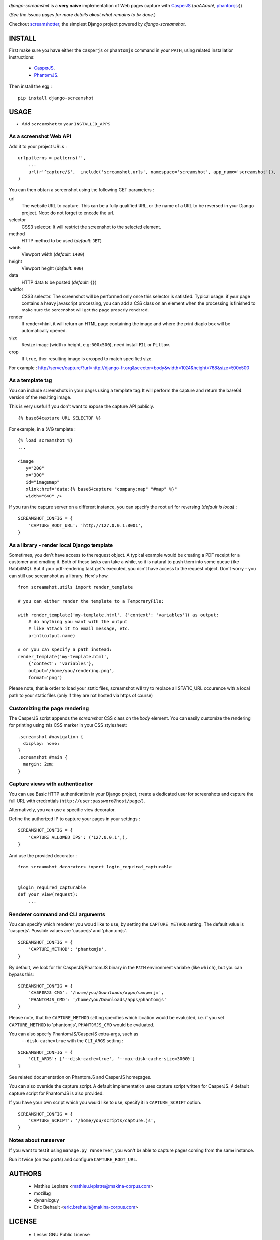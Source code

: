 |travis|_

.. |travis| image:: https://travis-ci.org/makinacorpus/django-screamshot.svg?branch=master
.. _travis:  https://travis-ci.org/makinacorpus/django-screamshot

|pypi|_

.. |pypi| image:: https://img.shields.io/pypi/v/django-screamshot.svg
.. _pypi:  https://pypi.python.org/pypi/django-screamshot


*django-screamshot* is a **very naive** implementation of Web pages capture
with `CasperJS <http://casperjs.org>`_ (*aaAAaah!*, `phantomjs <http://phantomjs.org>`_:))

(*See the issues pages for more details about what remains to be done.*)

Checkout `screamshotter <https://github.com/makinacorpus/django-screamshot/tree/screamshotter>`_,
the simplest Django project powered by *django-screamshot*.


=======
INSTALL
=======

First make sure you have either the ``casperjs`` or ``phantomjs`` command in your ``PATH``, using
related installation instructions:
 * `CasperJS <http://casperjs.org>`_.
 * `PhantomJS <http://phantomjs.org>`_.

Then install the egg :

::

    pip install django-screamshot


=====
USAGE
=====

* Add ``screamshot`` to your ``INSTALLED_APPS``


As a screenshot Web API
-----------------------

Add it to your project URLs :

::

    urlpatterns = patterns('',
        ...
        url(r'^capture/$',  include('screamshot.urls', namespace='screamshot', app_name='screamshot')),
    )

You can then obtain a screenshot using the following GET parameters :

url
  The website URL to capture. This can be a fully qualified URL, or the
  name of a URL to be reversed in your Django project. Note: do not forget to
  encode the url.

selector
  CSS3 selector. It will restrict the screenshot to the selected element.

method
  HTTP method to be used (*default:* ``GET``)

width
  Viewport width (*default:* ``1400``)

height
  Viewport height (*default:* ``900``)

data
  HTTP data to be posted (*default:* ``{}``)

waitfor
  CSS3 selector. The screenshot will be performed only once this selector is
  satisfied. Typical usage: if your page contains a heavy javascript processing,
  you can add a CSS class on an element when the processing is finished to make
  sure the screenshot will get the page properly rendered.

render
  If render=html, it will return an HTML page containing the image and where the
  print diaplo box will be automatically opened.

size
  Resize image (width x height, e.g: ``500x500``), need install ``PIL`` or ``Pillow``.

crop
  If ``true``, then resulting image is cropped to match specified size.

For example : http://server/capture/?url=http://django-fr.org&selector=body&width=1024&height=768&size=500x500



As a template tag
-----------------

You can include screenshots in your pages using a template tag. It will
perform the capture and return the base64 version of the resulting image.

This is very useful if you don't want to expose the capture API publicly.

::

    {% base64capture URL SELECTOR %}


For example, in a SVG template :

::

    {% load screamshot %}
    ...
    
    <image
       y="200"
       x="300"
       id="imagemap"
       xlink:href="data:{% base64capture "company:map" "#map" %}"
       width="640" />


If you run the capture server on a different instance, you can specify the 
root url for reversing (*default is local*) :

::

    SCREAMSHOT_CONFIG = {
        'CAPTURE_ROOT_URL': 'http://127.0.0.1:8001',
    }


As a library - render local Django template
-------------------------------------------
Sometimes, you don't have access to the request object. A typical example would be creating a PDF receipt for a customer and emailing it. Both of these tasks can take a while, so it is natural to push them into some queue (like RabbitMQ). But if your pdf-rendering task get's executed, you don't have access to the request object. Don't worry - you can still use screamshot as a library. Here's how.

::

    from screamshot.utils import render_template

    # you can either render the template to a TemporaryFile:

    with render_template('my-template.html', {'context': 'variables'}) as output:
        # do anything you want with the output
        # like attach it to email message, etc.
        print(output.name)

    # or you can specify a path instead:
    render_template('my-template.html',
        {'context': 'variables'},
        output='/home/you/rendering.png',
        format='png')


Please note, that in order to load your static files, screamshot will try to replace all STATIC_URL occurence with a local path to your static files (only if they are not hosted via https of course)

Customizing the page rendering
------------------------------

The CasperJS script appends the `screamshot` CSS class on the `body` element.
You can easily customize the rendering for printing using this CSS marker in
your CSS stylesheet:

::

  .screamshot #navigation {
    display: none;
  }
  .screamshot #main {
    margin: 2em;
  }

Capture views with authentication
---------------------------------

You can use Basic HTTP authentication in your Django project, create a dedicated
user for screenshots and capture the full URL with credentials (``http://user:password@host/page/``).

Alternatively, you can use a specific view decorator.

Define the authorized IP to capture your pages in your settings :

::

    SCREAMSHOT_CONFIG = {
        'CAPTURE_ALLOWED_IPS': ('127.0.0.1',),
    }

And use the provided decorator : 

::

    from screamshot.decorators import login_required_capturable


    @login_required_capturable
    def your_view(request):
        ...


Renderer command and CLI arguments
----------------------------------
You can specify which renderer you would like to use, by setting the 
``CAPTURE_METHOD`` setting. The default value is 'casperjs'. Possible values
are 'casperjs' and 'phantomjs'.

::

    SCREAMSHOT_CONFIG = {
        'CAPTURE_METHOD': 'phantomjs',
    }


By default, we look for thr CasperJS/PhantomJS binary in the ``PATH``
environment variable (like ``which``), but you can bypass this:

::

    SCREAMSHOT_CONFIG = {
        'CASPERJS_CMD': '/home/you/Downloads/apps/casperjs',
        'PHANTOMJS_CMD': '/home/you/Downloads/apps/phantomjs'
    }


Please note, that the ``CAPTURE_METHOD`` setting specifies which location would
be evaluated, i.e. if you set ``CAPTURE_METHOD`` to 'phantomjs', ``PHANTOMJS_CMD``
would be evaluated.

You can also specify PhantomJS/CasperJS extra-args, such as
 ``--disk-cache=true`` with the ``CLI_ARGS`` setting :

::

    SCREAMSHOT_CONFIG = {
        'CLI_ARGS': ['--disk-cache=true', '--max-disk-cache-size=30000']
    }

See related documentation on PhantomJS and CasperJS homepages.


You can also override the capture script. A default implementation uses capture
script written for CasperJS. A default capture script for PhantomJS is also provided.

If you have your own script which you would like to use, specify it in 
``CAPTURE_SCRIPT`` option.

::

    SCREAMSHOT_CONFIG = {
        'CAPTURE_SCRIPT': '/home/you/scripts/capture.js',
    }


Notes about runserver
---------------------

If you want to test it using ``manage.py runserver``, you won't be able
to capture pages coming from the same instance.

Run it twice (on two ports) and configure ``CAPTURE_ROOT_URL``.


=======
AUTHORS
=======

    * Mathieu Leplatre <mathieu.leplatre@makina-corpus.com>
    * mozillag
    * dynamicguy
    * Eric Brehault <eric.brehault@makina-corpus.com>

|makinacom|_

.. |makinacom| image:: http://depot.makina-corpus.org/public/logo.gif
.. _makinacom:  http://www.makina-corpus.com

=======
LICENSE
=======

    * Lesser GNU Public License
